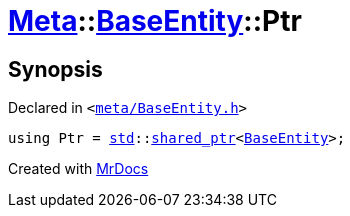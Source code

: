 [#Meta-BaseEntity-Ptr]
= xref:Meta.adoc[Meta]::xref:Meta/BaseEntity.adoc[BaseEntity]::Ptr
:relfileprefix: ../../
:mrdocs:


== Synopsis

Declared in `&lt;https://github.com/PrismLauncher/PrismLauncher/blob/develop/launcher/meta/BaseEntity.h#L31[meta&sol;BaseEntity&period;h]&gt;`

[source,cpp,subs="verbatim,replacements,macros,-callouts"]
----
using Ptr = xref:std.adoc[std]::xref:std/shared_ptr.adoc[shared&lowbar;ptr]&lt;xref:Meta/BaseEntity.adoc[BaseEntity]&gt;;
----



[.small]#Created with https://www.mrdocs.com[MrDocs]#
